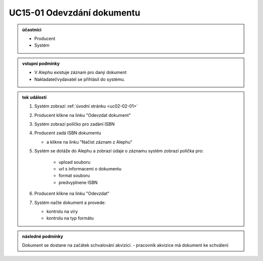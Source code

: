 .. _uc15-01:

UC15-01 Odevzdání dokumentu
~~~~~~~~~~~~~~~~~~~~~~~~~~~~~~~~~~~~~~~~~~~~~~~~~~~~~~~~~~~~~~~~~~~~~~~~~~~~~~~~~~~~~~~~~~~~~~~~~~~~~~~~~

.. admonition:: účastníci

   - Producent
   - Systém

.. admonition:: vstupní podmínky

   - V Alephu existuje záznam pro daný dokument
   - Nakladatel/vydavatel se přihlásil do systému.

.. admonition:: tok událostí

   1. Systém zobrazí :ref:`úvodní stránku <uc02-02-01>`
   2. Producent klikne na linku "Odevzdat dokument"
   3. Systém zobrazí políčko pro zadání ISBN
   4. Producent zadá ISBN dokumentu 

      - a klikne na linku "Načíst záznam z Alephu"

   5. Systém se dotáže do Alephu a zobrazí údaje o záznamu
      systém zobrazí políčka pro:

        - upload souboru
        - url s informacemi o dokumentu
        - format souboru
        - predvyplnene ISBN

   6. Producent klikne na linku "Odevzdat"
   7. Systém načte dokument a provede:

      - kontrolu na viry
      - kontrolu na typ formátu

.. admonition:: následné podmínky

   Dokument se dostane na začátek schvalování akvizicí.
   - pracovník akvizice má dokument ke schválení

.. raw:: html

	<div id="disqus_thread"></div>
	<script type="text/javascript">
        /* * * CONFIGURATION VARIABLES: EDIT BEFORE PASTING INTO YOUR WEBPAGE * * */
        var disqus_shortname = 'edeposit'; // required: replace example with your forum shortname

        /* * * DON'T EDIT BELOW THIS LINE * * */
        (function() {
            var dsq = document.createElement('script'); dsq.type = 'text/javascript'; dsq.async = true;
            dsq.src = '//' + disqus_shortname + '.disqus.com/embed.js';
            (document.getElementsByTagName('head')[0] || document.getElementsByTagName('body')[0]).appendChild(dsq);
        })();
	</script>
	<noscript>Please enable JavaScript to view the <a href="http://disqus.com/?ref_noscript">comments powered by Disqus.</a></noscript>
	<a href="http://disqus.com" class="dsq-brlink">comments powered by <span class="logo-disqus">Disqus</span></a>
    
